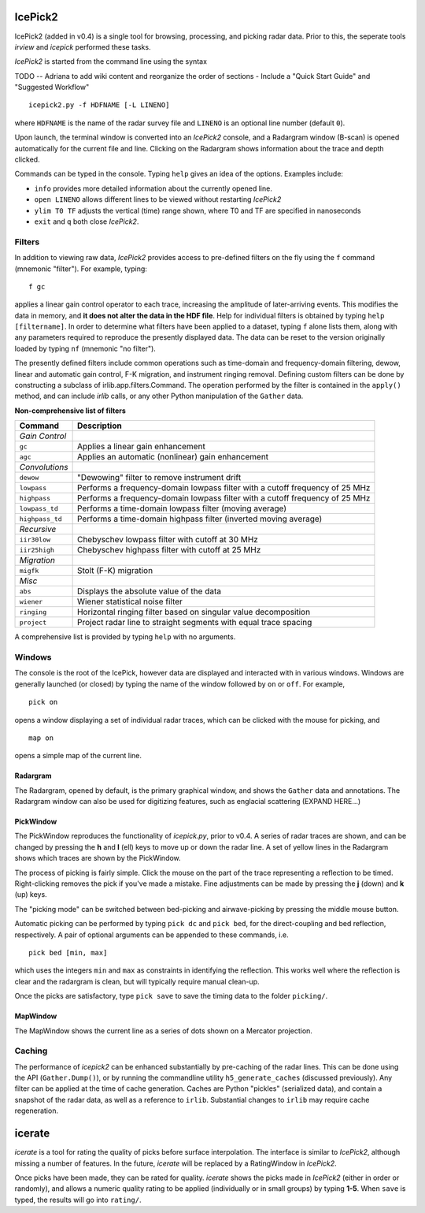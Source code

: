 IcePick2
========

IcePick2 (added in v0.4) is a single tool for browsing, processing, and picking
radar data. Prior to this, the seperate tools *irview* and *icepick* performed
these tasks.

*IcePick2* is started from the command line using the syntax

TODO -- Adriana to add wiki content and reorganize the order of sections - 
Include a "Quick Start Guide" and "Suggested Workflow"

::

    icepick2.py -f HDFNAME [-L LINENO]

where ``HDFNAME`` is the name of the radar survey file and ``LINENO`` is an
optional line number (default ``0``).

Upon launch, the terminal window is converted into an *IcePick2* console, and a
Radargram window (B-scan) is opened automatically for the current file and line.
Clicking on the Radargram shows information about the trace and depth clicked.

Commands can be typed in the console. Typing ``help`` gives an idea of the
options. Examples include:

- ``info`` provides more detailed information about the currently opened line. 

- ``open LINENO`` allows different lines to be viewed without restarting
  *IcePick2*

- ``ylim T0 TF`` adjusts the vertical (time) range shown, where T0 and TF are
  specified in nanoseconds

- ``exit`` and ``q`` both close *IcePick2*.

Filters
-------

In addition to viewing raw data, *IcePick2* provides access to pre-defined
filters on the fly using the ``f`` command (mnemonic "filter"). For example,
typing::

    f gc

applies a linear gain control operator to each trace, increasing the amplitude
of later-arriving events. This modifies the data in memory, and **it does not
alter the data in the HDF file**. Help for individual filters is obtained by
typing ``help [filtername]``. In order to determine what filters have been
applied to a dataset, typing ``f`` alone lists them, along with any parameters
required to reproduce the presently displayed data. The data can be reset to
the version originally loaded by typing ``nf`` (mnemonic "no filter").

The presently defined filters include common operations such as time-domain and
frequency-domain filtering, dewow, linear and automatic gain control, F-K
migration, and instrument ringing removal. Defining custom filters can be done
by constructing a subclass of irlib.app.filters.Command. The operation performed
by the filter is contained in the ``apply()`` method, and can include *irlib*
calls, or any other Python manipulation of the ``Gather`` data.

**Non-comprehensive list of filters**

=============== ==============================================================
Command         Description
=============== ==============================================================
*Gain Control*
``gc``          Applies a linear gain enhancement
``agc``         Applies an automatic (nonlinear) gain enhancement
*Convolutions*
``dewow``       "Dewowing" filter to remove instrument drift
``lowpass``     Performs a frequency-domain lowpass filter with a cutoff
                frequency of 25 MHz
``highpass``    Performs a frequency-domain lowpass filter with a cutoff
                frequency of 25 MHz
``lowpass_td``  Performs a time-domain lowpass filter (moving average)
``highpass_td`` Performs a time-domain highpass filter (inverted moving
                average)
*Recursive*
``iir30low``    Chebyschev lowpass filter with cutoff at 30 MHz
``iir25high``   Chebyschev highpass filter with cutoff at 25 MHz
*Migration*
``migfk``       Stolt (F-K) migration
*Misc*
``abs``         Displays the absolute value of the data
``wiener``      Wiener statistical noise filter
``ringing``     Horizontal ringing filter based on singular value decomposition
``project``     Project radar line to straight segments with equal trace
                spacing
=============== ==============================================================

A comprehensive list is provided by typing ``help`` with no arguments.


Windows
-------

The console is the root of the IcePick, however data are displayed and
interacted with in various windows. Windows are generally launched (or closed)
by typing the name of the window followed by ``on`` or ``off``. For example,

::

    pick on

opens a window displaying a set of individual radar traces, which can be clicked
with the mouse for picking, and

::

    map on

opens a simple map of the current line.

Radargram
~~~~~~~~~

The Radargram, opened by default, is the primary graphical window, and shows the
``Gather`` data and annotations. The Radargram window can also be used for
digitizing features, such as englacial scattering (EXPAND HERE...)

PickWindow
~~~~~~~~~~

The PickWindow reproduces the functionality of *icepick.py*, prior to v0.4. A
series of radar traces are shown, and can be changed by pressing the **h** and
**l** (ell) keys to move up or down the radar line. A set of yellow lines in the
Radargram shows which traces are shown by the PickWindow.

The process of picking is fairly simple. Click the mouse on the part of the
trace representing a reflection to be timed. Right-clicking removes the pick if
you've made a mistake. Fine adjustments can be made by pressing the **j** (down)
and **k** (up) keys.

The "picking mode" can be switched between bed-picking and airwave-picking by
pressing the middle mouse button.

Automatic picking can be performed by typing ``pick dc`` and ``pick bed``, for
the direct-coupling and bed reflection, respectively. A pair of optional
arguments can be appended to these commands, i.e.

::

    pick bed [min, max]

which uses the integers ``min`` and ``max`` as constraints in identifying the
reflection. This works well where the reflection is clear and the radargram is
clean, but will typically require manual clean-up.

Once the picks are satisfactory, type ``pick save`` to save the timing data to
the folder ``picking/``.


MapWindow
~~~~~~~~~

The MapWindow shows the current line as a series of dots shown on a Mercator
projection.


Caching
-------

The performance of *icepick2* can be enhanced substantially by pre-caching of
the radar lines. This can be done using the API (``Gather.Dump()``), or by
running the commandline utility ``h5_generate_caches`` (discussed previously).
Any filter can be applied at the time of cache generation. Caches are Python
"pickles" (serialized data), and contain a snapshot of the radar data, as well
as a reference to ``irlib``. Substantial changes to ``irlib`` may require cache
regeneration.


.. Digitizing
.. ----------
.. 
.. A tangential application of *IcePick2* is hand-digitizing of radar features. This
.. is less precise that trace-by-trace picking (see *icepick*), but more
.. appropriate for selecting volumetric features, or features for which the
.. individual traces are messy (geological applications?).
.. 
.. To begin digitizing a feature, type::
.. 
..     dnew [FEATURENAME]
..     
.. where ``FEATURENAME`` is an optional descriptive word or comment. The radargram
.. can then be clicked with the left mouse button to delineate shapes by vertex.
.. Pressing the middle mouse button with "undo" the last vertex created. Pressing
.. the right mouse button will create a final vertex and then end the feature.
.. 
.. *Alternatively, pressing "N" (Shift+n) while the figure window is focused can
.. be used to start a new feature (with no comment) and "E" (Shift+e) will end the
.. feature.*
.. 
.. Once all desired features have been digitized, typing::
.. 
..     dsave
.. 
.. saves the vertices to a text file. The saved file is Tab-delimited with blank
.. lines between features.
.. 
.. =========== ===================================
.. Column      Description
.. =========== ===================================
.. 1           Trace at vertex location
.. 2           Longitude
.. 3           Latitude
.. 4           Time (ns) from the top of the trace
.. =========== ===================================
.. 
.. Presently, comments are not saved in the file, and there is no way to load
.. previously-created features across sessions.
.. 
.. Additional commands:
.. 
.. - ``dls`` lists previously-created features
.. 
.. - ``drm NUMBER`` deletes the feature identified by ``NUMBER``






icerate
=======

*icerate* is a tool for rating the quality of picks before surface
interpolation. The interface is similar to *IcePick2*, although missing a number
of features. In the future, *icerate* will be replaced by a RatingWindow in
*IcePick2*.

Once picks have been made, they can be rated for quality. *icerate* shows the
picks made in *IcePick2* (either in order or randomly), and allows a numeric
quality rating to be applied (individually or in small groups) by typing
**1-5**. When ``save`` is typed, the results will go into ``rating/``.

